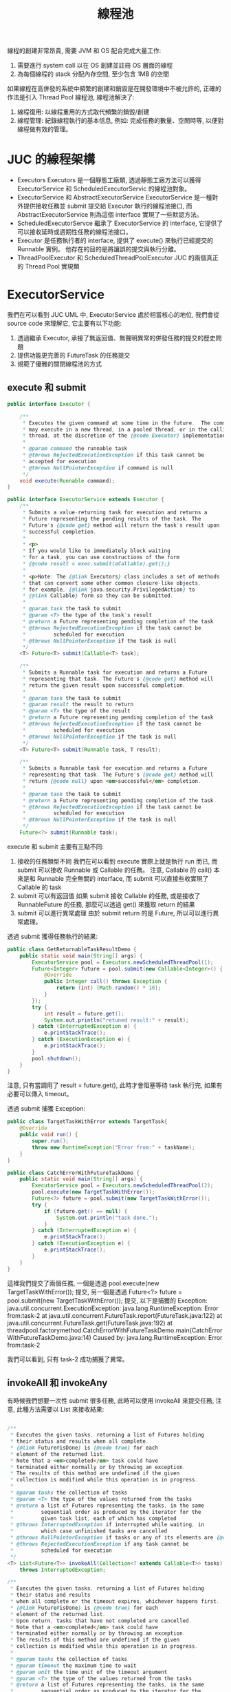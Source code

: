 #+TITLE: 線程池
線程的創建非常昂貴, 需要 JVM 和 OS 配合完成大量工作:
1. 需要進行 system call 以在 OS 創建並註冊 OS 層面的線程
2. 為每個線程的 stack 分配內存空間, 至少包含 1MB 的空間

如果線程在高併發的系統中頻繁的創建和銷毀是在開發環境中不被允許的, 正確的作法是引入 Thread Pool 線程池, 線程池解決了:
1. 線程復用: 以線程重用的方式取代頻繁的銷毀/創建
2. 線程管理: 紀錄線程執行的基本信息, 例如: 完成任務的數量、空閒時等, 以便對線程做有效的管理。
* JUC 的線程架構
[[./image/Executors-uml.png]]
 * Executors
   Executors 是一個靜態工廠類, 透過靜態工廠方法可以獲得 ExecutorService 和 ScheduledExecutorServic 的線程池對象。
 * ExecutorService 和 AbstractExecutorService
   ExecutorService 是一種對外提供接收任務並 submit 提交給 Executor 執行的線程池接口, 而 AbstractExecutorService 則為這個 interface 實現了一些默認方法。
 * ScheduledExecutorServce
   繼承了 ExecutorService 的 interface, 它提供了可以接收延時或週期性任務的線程池接口。
 * Executor
   是任務執行者的 interface, 提供了 execute() 來執行已經提交的 Runnable 實例。 他存在的目的是將讓誤的提交與執行分離。
 * ThreadPoolExecutor 和 ScheduledThreadPoolExecutor
   JUC 的兩個真正的 Thread Pool 實現類
* ExecutorService
我們在可以看到 JUC UML 中, ExecutorService 處於相當核心的地位, 我們會從 source code 來理解它, 它主要有以下功能:
1. 透過繼承 Executor, 承接了無返回值、無聲明異常的併發任務的提交的歷史問題
2. 提供功能更完善的 FutureTask 的任務提交
3. 規範了優雅的關閉線程池的方式
** execute 和 submit
#+begin_src java
public interface Executor {

    /**
     * Executes the given command at some time in the future.  The command
     * may execute in a new thread, in a pooled thread, or in the calling
     * thread, at the discretion of the {@code Executor} implementation.
     *
     * @param command the runnable task
     * @throws RejectedExecutionException if this task cannot be
     * accepted for execution
     * @throws NullPointerException if command is null
     */
    void execute(Runnable command);
}
#+end_src

#+begin_src java
public interface ExecutorService extends Executor {
    /**
     * Submits a value-returning task for execution and returns a
     * Future representing the pending results of the task. The
     * Future's {@code get} method will return the task's result upon
     * successful completion.
     *
     * <p>
     * If you would like to immediately block waiting
     * for a task, you can use constructions of the form
     * {@code result = exec.submit(aCallable).get();}
     *
     * <p>Note: The {@link Executors} class includes a set of methods
     * that can convert some other common closure-like objects,
     * for example, {@link java.security.PrivilegedAction} to
     * {@link Callable} form so they can be submitted.
     *
     * @param task the task to submit
     * @param <T> the type of the task's result
     * @return a Future representing pending completion of the task
     * @throws RejectedExecutionException if the task cannot be
     *         scheduled for execution
     * @throws NullPointerException if the task is null
     */
    <T> Future<T> submit(Callable<T> task);

    /**
     * Submits a Runnable task for execution and returns a Future
     * representing that task. The Future's {@code get} method will
     * return the given result upon successful completion.
     *
     * @param task the task to submit
     * @param result the result to return
     * @param <T> the type of the result
     * @return a Future representing pending completion of the task
     * @throws RejectedExecutionException if the task cannot be
     *         scheduled for execution
     * @throws NullPointerException if the task is null
     */
    <T> Future<T> submit(Runnable task, T result);

    /**
     * Submits a Runnable task for execution and returns a Future
     * representing that task. The Future's {@code get} method will
     * return {@code null} upon <em>successful</em> completion.
     *
     * @param task the task to submit
     * @return a Future representing pending completion of the task
     * @throws RejectedExecutionException if the task cannot be
     *         scheduled for execution
     * @throws NullPointerException if the task is null
     */
    Future<?> submit(Runnable task);
#+end_src
execute 和 submit 主要有三點不同:
1. 接收的任務類型不同
   我們在可以看到 execute 實際上就是執行 run 而已, 而 submit 可以接收 Runnable 或 Callable 的任務。 注意, Callable 的 call() 本來是和 Runnable 完全無關的 interface, 而 submit 可以直接些收實現了  Callable 的 task
2. submit 可以有返回值
   如果 submit 接收 Callable 的任務, 或是接收了 RunnableFuture 的任務, 那麼可以透過 get() 來獲取 return 的結果
3. submit 可以進行異常處理
   由於 submit return 的是 Future, 所以可以進行異常處理。

透過 submit 獲得任務執行的結果:
#+begin_src java
public class GetReturnableTaskResultDemo {
    public static void main(String[] args) {
        ExecutorService pool = Executors.newScheduledThreadPool(1);
        Future<Integer> future = pool.submit(new Callable<Integer>() {
            @Override
            public Integer call() throws Exception {
                return (int) (Math.random() * 10);
            }
        });
        try {
            int result = future.get();
            System.out.println("retuned result:" + result);
        } catch (InterruptedException e) {
            e.printStackTrace();
        } catch (ExecutionException e) {
            e.printStackTrace();
        }
        pool.shutdown();
    }
}
#+end_src
注意, 只有當調用了 result = future.get(), 此時才會阻塞等待 task 執行完, 如果有必要可以傳入 timeout。

透過 submit 捕獲 Exception:
#+begin_src java
public class TargetTaskWithError extends TargetTask{
    @Override
    public void run() {
        super.run();
        throw new RuntimeException("Error from:" + taskName);
    }
}

public class CatchErrorWithFutureTaskDemo {
    public static void main(String[] args) {
        ExecutorService pool = Executors.newScheduledThreadPool(2);
        pool.execute(new TargetTaskWithError());
        Future<?> future = pool.submit(new TargetTaskWithError());
        try {
            if (future.get() == null) {
                System.out.println("task done.");
            }
        } catch (InterruptedException e) {
            e.printStackTrace();
        } catch (ExecutionException e) {
            e.printStackTrace();
        }
    }
}
#+end_src
這裡我們提交了兩個任務, 一個是透過 pool.execute(new TargetTaskWithError()); 提交, 另一個是透過 Future<?> future = pool.submit(new TargetTaskWithError()); 提交, 以下是捕獲的 Exception:
java.util.concurrent.ExecutionException: java.lang.RuntimeException: Error from:task-2
	at java.util.concurrent.FutureTask.report(FutureTask.java:122)
	at java.util.concurrent.FutureTask.get(FutureTask.java:192)
	at threadpool.factorymethod.CatchErrorWithFutureTaskDemo.main(CatchErrorWithFutureTaskDemo.java:14)
Caused by: java.lang.RuntimeException: Error from:task-2

我們可以看到, 只有 task-2 成功捕獲了異常。

** invokeAll 和 invokeAny
有時候我們想要一次性 submit 很多任務, 此時可以使用 invokeAll 來提交任務, 注意, 此種方法需要以 List 來接收結果:
#+begin_src java

    /**
     * Executes the given tasks, returning a list of Futures holding
     * their status and results when all complete.
     * {@link Future#isDone} is {@code true} for each
     * element of the returned list.
     * Note that a <em>completed</em> task could have
     * terminated either normally or by throwing an exception.
     * The results of this method are undefined if the given
     * collection is modified while this operation is in progress.
     *
     * @param tasks the collection of tasks
     * @param <T> the type of the values returned from the tasks
     * @return a list of Futures representing the tasks, in the same
     *         sequential order as produced by the iterator for the
     *         given task list, each of which has completed
     * @throws InterruptedException if interrupted while waiting, in
     *         which case unfinished tasks are cancelled
     * @throws NullPointerException if tasks or any of its elements are {@code null}
     * @throws RejectedExecutionException if any task cannot be
     *         scheduled for execution
     */
    <T> List<Future<T>> invokeAll(Collection<? extends Callable<T>> tasks)
        throws InterruptedException;

    /**
     * Executes the given tasks, returning a list of Futures holding
     * their status and results
     * when all complete or the timeout expires, whichever happens first.
     * {@link Future#isDone} is {@code true} for each
     * element of the returned list.
     * Upon return, tasks that have not completed are cancelled.
     * Note that a <em>completed</em> task could have
     * terminated either normally or by throwing an exception.
     * The results of this method are undefined if the given
     * collection is modified while this operation is in progress.
     *
     * @param tasks the collection of tasks
     * @param timeout the maximum time to wait
     * @param unit the time unit of the timeout argument
     * @param <T> the type of the values returned from the tasks
     * @return a list of Futures representing the tasks, in the same
     *         sequential order as produced by the iterator for the
     *         given task list. If the operation did not time out,
     *         each task will have completed. If it did time out, some
     *         of these tasks will not have completed.
     * @throws InterruptedException if interrupted while waiting, in
     *         which case unfinished tasks are cancelled
     * @throws NullPointerException if tasks, any of its elements, or
     *         unit are {@code null}
     * @throws RejectedExecutionException if any task cannot be scheduled
     *         for execution
     */
    <T> List<Future<T>> invokeAll(Collection<? extends Callable<T>> tasks,
                                  long timeout, TimeUnit unit)
        throws InterruptedException;
#+end_src
如果只想提交一個 task set 中的一個任務, 可以用 invokeAny:
#+begin_src java

    /**
     * Executes the given tasks, returning the result
     * of one that has completed successfully (i.e., without throwing
     * an exception), if any do. Upon normal or exceptional return,
     * tasks that have not completed are cancelled.
     * The results of this method are undefined if the given
     * collection is modified while this operation is in progress.
     *
     * @param tasks the collection of tasks
     * @param <T> the type of the values returned from the tasks
     * @return the result returned by one of the tasks
     * @throws InterruptedException if interrupted while waiting
     * @throws NullPointerException if tasks or any element task
     *         subject to execution is {@code null}
     * @throws IllegalArgumentException if tasks is empty
     * @throws ExecutionException if no task successfully completes
     * @throws RejectedExecutionException if tasks cannot be scheduled
     *         for execution
     */
    <T> T invokeAny(Collection<? extends Callable<T>> tasks)
        throws InterruptedException, ExecutionException;

    /**
     * Executes the given tasks, returning the result
     * of one that has completed successfully (i.e., without throwing
     * an exception), if any do before the given timeout elapses.
     * Upon normal or exceptional return, tasks that have not
     * completed are cancelled.
     * The results of this method are undefined if the given
     * collection is modified while this operation is in progress.
     *
     * @param tasks the collection of tasks
     * @param timeout the maximum time to wait
     * @param unit the time unit of the timeout argument
     * @param <T> the type of the values returned from the tasks
     * @return the result returned by one of the tasks
     * @throws InterruptedException if interrupted while waiting
     * @throws NullPointerException if tasks, or unit, or any element
     *         task subject to execution is {@code null}
     * @throws TimeoutException if the given timeout elapses before
     *         any task successfully completes
     * @throws ExecutionException if no task successfully completes
     * @throws RejectedExecutionException if tasks cannot be scheduled
     *         for execution
     */
    <T> T invokeAny(Collection<? extends Callable<T>> tasks,
                    long timeout, TimeUnit unit)
        throws InterruptedException, ExecutionException, TimeoutException;
#+end_src
** 優雅的關閉 ExecutorService
#+begin_src java
    /**
     * Initiates an orderly shutdown in which previously submitted
     * tasks are executed, but no new tasks will be accepted.
     * Invocation has no additional effect if already shut down.
     *
     * <p>This method does not wait for previously submitted tasks to
     * complete execution.  Use {@link #awaitTermination awaitTermination}
     * to do that.
     *
     * @throws SecurityException if a security manager exists and
     *         shutting down this ExecutorService may manipulate
     *         threads that the caller is not permitted to modify
     *         because it does not hold {@link
     *         java.lang.RuntimePermission}{@code ("modifyThread")},
     *         or the security manager's {@code checkAccess} method
     *         denies access.
     */
    void shutdown();

    /**
     * Attempts to stop all actively executing tasks, halts the
     * processing of waiting tasks, and returns a list of the tasks
     * that were awaiting execution.
     *
     * <p>This method does not wait for actively executing tasks to
     * terminate.  Use {@link #awaitTermination awaitTermination} to
     * do that.
     *
     * <p>There are no guarantees beyond best-effort attempts to stop
     * processing actively executing tasks.  For example, typical
     * implementations will cancel via {@link Thread#interrupt}, so any
     * task that fails to respond to interrupts may never terminate.
     *
     * @return list of tasks that never commenced execution
     * @throws SecurityException if a security manager exists and
     *         shutting down this ExecutorService may manipulate
     *         threads that the caller is not permitted to modify
     *         because it does not hold {@link
     *         java.lang.RuntimePermission}{@code ("modifyThread")},
     *         or the security manager's {@code checkAccess} method
     *         denies access.
     */
    List<Runnable> shutdownNow();

    /**
     * Returns {@code true} if this executor has been shut down.
     *
     * @return {@code true} if this executor has been shut down
     */
    boolean isShutdown();

    /**
     * Returns {@code true} if all tasks have completed following shut down.
     * Note that {@code isTerminated} is never {@code true} unless
     * either {@code shutdown} or {@code shutdownNow} was called first.
     *
     * @return {@code true} if all tasks have completed following shut down
     */
    boolean isTerminated();

    /**
     * Blocks until all tasks have completed execution after a shutdown
     * request, or the timeout occurs, or the current thread is
     * interrupted, whichever happens first.
     *
     * @param timeout the maximum time to wait
     * @param unit the time unit of the timeout argument
     * @return {@code true} if this executor terminated and
     *         {@code false} if the timeout elapsed before termination
     * @throws InterruptedException if interrupted while waiting
     */
    boolean awaitTermination(long timeout, TimeUnit unit)
        throws InterruptedException;
#+end_src
當我們執行 shutdown 時代表我們對外不再提供服務, 但是已經接收的任務會繼續執行。 如果不想等待這些任務執行完可以使用 shutdownNow, 這會嘗試中止所有的任務, 這兩個方法都是 asynchronous 的, 而 awaitTermination 則是 synchronous 的, 調用 awaitTermination 會被阻塞直到線程池被關閉, 或是 timeout。

awaitTermination 會 return 一個 boolean, 表示是否成功執行完所有任務, 優雅關閉可以這樣做:
1. 執行 shutdown, 等待任務執行完畢
2. 執行 awaitTermination, 如果 return false, 則 shutdownNow
3. 執行 awaitTermination, 如果 return false, 則重新 awaitTermination N 次, 然後執行 shutdownNow
* ThreadPoolExecutor
ThreadPoolExecutor 是真正的 concrete class, Executors 本身是一個靜態工廠方法, 其目的是提供線程池的快速創建, 但是在實際開發中是被禁止的, 因為線程池的設置經常直接影響整個服務的正常運行, 所以實際開發中通常要求要使用 ThreadPoolExecutor 的 constructor 來創建:
#+begin_src java
    /**
     * Creates a new {@code ThreadPoolExecutor} with the given initial
     * parameters.
     *
     * @param corePoolSize the number of threads to keep in the pool, even
     *        if they are idle, unless {@code allowCoreThreadTimeOut} is set
     * @param maximumPoolSize the maximum number of threads to allow in the
     *        pool
     * @param keepAliveTime when the number of threads is greater than
     *        the core, this is the maximum time that excess idle threads
     *        will wait for new tasks before terminating.
     * @param unit the time unit for the {@code keepAliveTime} argument
     * @param workQueue the queue to use for holding tasks before they are
     *        executed.  This queue will hold only the {@code Runnable}
     *        tasks submitted by the {@code execute} method.
     * @param threadFactory the factory to use when the executor
     *        creates a new thread
     * @param handler the handler to use when execution is blocked
     *        because the thread bounds and queue capacities are reached
     * @throws IllegalArgumentException if one of the following holds:<br>
     *         {@code corePoolSize < 0}<br>
     *         {@code keepAliveTime < 0}<br>
     *         {@code maximumPoolSize <= 0}<br>
     *         {@code maximumPoolSize < corePoolSize}
     * @throws NullPointerException if {@code workQueue}
     *         or {@code threadFactory} or {@code handler} is null
     */
    public ThreadPoolExecutor(int corePoolSize,
                              int maximumPoolSize,
                              long keepAliveTime,
                              TimeUnit unit,
                              BlockingQueue<Runnable> workQueue,
                              ThreadFactory threadFactory,
                              RejectedExecutionHandler handler) {...}
#+end_src
** corePoolSize 和 maximumPoolSize
 * corePoolSize 就是 minimunPoolSize, 如果實際工作的線程數 <= corePoolSize, 這些線程會處於 *Idle 閒置*, 而不會被回收, 以便能立刻回應最新的任務提交。
 * maximumPoolSize 是允許的最大線程數上限, 如果 corePoolSize <= 實際工作線程數 < maximumPoolSize, 則每收到一個新的任務提交, 就會創建新的線程。
 * 當線程數 = maximumPoolSize 且沒有 Idle 的線程, 新收到的任務會被放入 workQueue 中等待, 或是被 handler 拒絕。
 * 可以透過 setCorePoolSize 和 setMaximumPoolSize 來動態設定線程數量。
** keepAliveTime 和 unit
 * keepAliveTime 決定了線程處在 Idle 的線程可以存活多久, unit 則是 keepAliveTime 的時間單位。 當線程數 > corePoolSize 且有線程處在 Idle 的時間達到了 keepAliveTime, 那麼它會被回收。
 * 如果想要讓 core thread 也可以因為達到 keepAliveTime 而被回收, 可以透過 allowCoreThreadTimeOut(true) 方法設置。
 * 可以透過 setKeepAliveTime 動態設置。
** 線程池的任務調度流程
線程池的任務調度包含接收任務和執行任務兩部份, 調度流程遵守以下原則:
1. 線程數量 <= corePoolSize 時, 如果收到新任務, 傾向於創建新的線程去執行任務, 而不是使用處於 Idle 的線程
2. 如果線程池中的任務數 > corePoolSize, 但 BlockingQueue 沒有滿的情況下, 那麼收到新任務時將任務加入 workQueue, 而不是創建新的線程
3. 如果線程池中的任務數 > corePoolSize, 且 BlockingQueue 已經滿的情況下, 那麼收到新任務時將任務才會創建新的線程並立刻執行新的任務, 直到線程數量達到 maximumPoolSize
4. 線程完成任務後, 傾向於從 BlockingQueue 中取得任務來執行。
5. 當線程數量達到 maximumPoolSize 且 BlockingQueue 滿的情況下, 如果收到新任務會執行 RejectedExecutionHandler 的拒絕策略
** ThreadFactory
ThreadFactory 是一個 interface:
#+begin_src java
public interface ThreadFactory {

    /**
     * Constructs a new {@code Thread}.  Implementations may also initialize
     * priority, name, daemon status, {@code ThreadGroup}, etc.
     *
     * @param r a runnable to be executed by new thread instance
     * @return constructed thread, or {@code null} if the request to
     *         create a thread is rejected
     */
    Thread newThread(Runnable r);
}
#+end_src
這是用於創建 Thread Object 的工廠, 上一節我們有提到 Thread 本身有很多屬性, 比如: name, priority, stackSize 等。 我們可以將配置 Thread 的邏輯實現在這裡。
** BlockingQueue
BlockingQueue 和一般的 Queue 有一個區別: 有一些對 BlockingQueue 的操作如果不滿足條件, 會 block 這些操作, 比如當 BlockingQueue 是 empty, 一個 Thread 試圖從 BlockingQueue 取 Task 會被 block, 直到 BlockingQueue 有 task 為止。 常見的 BlockingQueue 實現:
 * ArrayBlockingQueue
   基於 Array 實現的有界 queue, 要指定大小, 任務按 FIFO 排序。
 * LinkedBlockingQueue
   基於 LinkedList 實現的 queue, 任務按 FIFO 排序, 如果指定大小則是有界的, 否則是無界的。 吞吐量高於 ArrayBlockingQueue
 * PriorityBlockingQueue
   任務按 priority 排序的無界 queue
 * DelayQueue
   基於 PriorityBlockingQueue 的 queue, priority 即是 delay time, 且只有 timeout 才可以出 queue, Executors.newScheduledThreadPool 使用的就是 DelayQueue。
 * SynchronousQueue
   SynchronousQueue 是比較特殊的 queue, 它不保存存 task, 並且收到任務後會直接創建新的 Thread 來執行任務, 在這個任務備取走之前, 其他的任務提交會被阻塞, 吞吐量高於 LinkedBlockingQueue, Executors.newCachedThreadPool 使用的就是 SynchronousQueue

注意, 只有有界的 BlockingQueue 才會有機會觸發 RejectedExecutionHandler 的拒絕策略。

** Hook Method
ThreadPoolExecutor 在執行每個任務前、結束每個任務後、線程池中止前, 都會執行對應的 hook method:
#+begin_src java
    /**
     * Method invoked prior to executing the given Runnable in the
     * given thread.  This method is invoked by thread {@code t} that
     * will execute task {@code r}, and may be used to re-initialize
     * ThreadLocals, or to perform logging.
     *
     * <p>This implementation does nothing, but may be customized in
     * subclasses. Note: To properly nest multiple overridings, subclasses
     * should generally invoke {@code super.beforeExecute} at the end of
     * this method.
     *
     * @param t the thread that will run task {@code r}
     * @param r the task that will be executed
     */
    protected void beforeExecute(Thread t, Runnable r) { }

    /**
     * Method invoked upon completion of execution of the given Runnable.
     * This method is invoked by the thread that executed the task. If
     * non-null, the Throwable is the uncaught {@code RuntimeException}
     * or {@code Error} that caused execution to terminate abruptly.
     *
     * <p>This implementation does nothing, but may be customized in
     * subclasses. Note: To properly nest multiple overridings, subclasses
     * should generally invoke {@code super.afterExecute} at the
     * beginning of this method.
     *
     * <p><b>Note:</b> When actions are enclosed in tasks (such as
     * {@link FutureTask}) either explicitly or via methods such as
     * {@code submit}, these task objects catch and maintain
     * computational exceptions, and so they do not cause abrupt
     * termination, and the internal exceptions are <em>not</em>
     * passed to this method. If you would like to trap both kinds of
     * failures in this method, you can further probe for such cases,
     * as in this sample subclass that prints either the direct cause
     * or the underlying exception if a task has been aborted:
     *
     *  <pre> {@code
     * class ExtendedExecutor extends ThreadPoolExecutor {
     *   // ...
     *   protected void afterExecute(Runnable r, Throwable t) {
     *     super.afterExecute(r, t);
     *     if (t == null && r instanceof Future<?>) {
     *       try {
     *         Object result = ((Future<?>) r).get();
     *       } catch (CancellationException ce) {
     *           t = ce;
     *       } catch (ExecutionException ee) {
     *           t = ee.getCause();
     *       } catch (InterruptedException ie) {
     *           Thread.currentThread().interrupt(); // ignore/reset
     *       }
     *     }
     *     if (t != null)
     *       System.out.println(t);
     *   }
     * }}</pre>
     *
     * @param r the runnable that has completed
     * @param t the exception that caused termination, or null if
     * execution completed normally
     */
    protected void afterExecute(Runnable r, Throwable t) { }

    /**
     * Method invoked when the Executor has terminated.  Default
     * implementation does nothing. Note: To properly nest multiple
     * overridings, subclasses should generally invoke
     * {@code super.terminated} within this method.
     */
    protected void terminated() { }
#+end_src
 * beforeExecute
   在線程執行任務之前會先執行的方法, 可用於重新初始化 ThreadLocal, 更新日誌紀錄, 開始計時, 更新 context 等。
 * afterExecute
   在線程執行任務之後執行的方法, 可用於清理 ThreadLocal, 更新日誌紀錄, 收集統計信息, 更新 context 等, 另外可以在此提前捕獲任務執行時捕獲的異常。
** RejectedExecutionHandler
線程池在兩種情況下會拒絕接受提交的任務:
1. shutdown 被調用, 服務已經關閉
2. BlockingQueue 是有界 queue, 且 queue 已經滿
如果觸發 reject, 會執行 RejectedExecutionHandler 的方法:
#+begin_src java
public interface RejectedExecutionHandler {

    /**
     * Method that may be invoked by a {@link ThreadPoolExecutor} when
     * {@link ThreadPoolExecutor#execute execute} cannot accept a
     * task.  This may occur when no more threads or queue slots are
     * available because their bounds would be exceeded, or upon
     * shutdown of the Executor.
     *
     * <p>In the absence of other alternatives, the method may throw
     * an unchecked {@link RejectedExecutionException}, which will be
     * propagated to the caller of {@code execute}.
     *
     * @param r the runnable task requested to be executed
     * @param executor the executor attempting to execute this task
     * @throws RejectedExecutionException if there is no remedy
     */
    void rejectedExecution(Runnable r, ThreadPoolExecutor executor);
}
#+end_src
ThreadPoolExecutor 的內部靜態類有實現以下拒絕的策略:
 * AbortPolicy
 * DiscardPolicy
 * DiscardOldestPolicy
 * CallerRunsPolicy
*** AbortPolicy 和 DiscardPolicy
AbortPolicy 是默認的策略, 拒絕時直接不允許新的任務提交, 並拋出異常, 而 DiscardPolicy 則是 AbortPolicy 的安靜版本, 只拒絕任務提交, 不過實際上是什麼都不做。
#+begin_src java
    /**
     * A handler for rejected tasks that throws a
     * {@code RejectedExecutionException}.
     */
    public static class AbortPolicy implements RejectedExecutionHandler {
        /**
         * Creates an {@code AbortPolicy}.
         */
        public AbortPolicy() { }

        /**
         * Always throws RejectedExecutionException.
         *
         * @param r the runnable task requested to be executed
         * @param e the executor attempting to execute this task
         * @throws RejectedExecutionException always
         */
        public void rejectedExecution(Runnable r, ThreadPoolExecutor e) {
            throw new RejectedExecutionException("Task " + r.toString() +
                                                 " rejected from " +
                                                 e.toString());
        }
    }

    /**
     * A handler for rejected tasks that silently discards the
     * rejected task.
     */
    public static class DiscardPolicy implements RejectedExecutionHandler {
        /**
         * Creates a {@code DiscardPolicy}.
         */
        public DiscardPolicy() { }

        /**
         * Does nothing, which has the effect of discarding task r.
         *
         * @param r the runnable task requested to be executed
         * @param e the executor attempting to execute this task
         */
        public void rejectedExecution(Runnable r, ThreadPoolExecutor e) {
        }
    }
#+end_src
*** DiscardOldestPolicy
如果是因為 BlockingQueue 滿了而要拒絕任務提交, 則從 BlockingQueue 中拋棄第一個任務, 它同時是最老的任務:
#+begin_src java
    public static class DiscardOldestPolicy implements RejectedExecutionHandler {
        /**
         * Creates a {@code DiscardOldestPolicy} for the given executor.
         */
        public DiscardOldestPolicy() { }

        /**
         * Obtains and ignores the next task that the executor
         * would otherwise execute, if one is immediately available,
         * and then retries execution of task r, unless the executor
         * is shut down, in which case task r is instead discarded.
         *
         * @param r the runnable task requested to be executed
         * @param e the executor attempting to execute this task
         */
        public void rejectedExecution(Runnable r, ThreadPoolExecutor e) {
            if (!e.isShutdown()) {
                e.getQueue().poll();
                e.execute(r);
            }
        }
    }
#+end_src
注意 e.execute(r); 這一行, 它會立刻執行這個觸發拒絕的任務, 但實際上 execute 的行為是執行 workQueue.offer(command), 也就是說, 最新到來的任務還是會進 BlockingQueue:
#+begin_src java
    public void execute(Runnable command) {
        if (command == null)
            throw new NullPointerException();
        /*
         * Proceed in 3 steps:
         *
         * 1. If fewer than corePoolSize threads are running, try to
         * start a new thread with the given command as its first
         * task.  The call to addWorker atomically checks runState and
         * workerCount, and so prevents false alarms that would add
         * threads when it shouldn't, by returning false.
         *
         * 2. If a task can be successfully queued, then we still need
         * to double-check whether we should have added a thread
         * (because existing ones died since last checking) or that
         * the pool shut down since entry into this method. So we
         * recheck state and if necessary roll back the enqueuing if
         * stopped, or start a new thread if there are none.
         *
         * 3. If we cannot queue task, then we try to add a new
         * thread.  If it fails, we know we are shut down or saturated
         * and so reject the task.
         */
        int c = ctl.get();
        if (workerCountOf(c) < corePoolSize) {
            if (addWorker(command, true))
                return;
            c = ctl.get();
        }
        if (isRunning(c) && workQueue.offer(command)) {
            int recheck = ctl.get();
            if (! isRunning(recheck) && remove(command))
                reject(command);
            else if (workerCountOf(recheck) == 0)
                addWorker(null, false);
        }
        else if (!addWorker(command, false))
            reject(command);
    }
#+end_src
*** CallerRunsPolicy
如果服務沒被關閉, 新到來的任務被拒絕, 則起一個另外的 Thread 去執行這個任務, 這個 thread 不是 ThreadPool 裡的 thread:
#+begin_src java
    /**
     * A handler for rejected tasks that runs the rejected task
     * directly in the calling thread of the {@code execute} method,
     * unless the executor has been shut down, in which case the task
     * is discarded.
     */
    public static class CallerRunsPolicy implements RejectedExecutionHandler {
        /**
         * Creates a {@code CallerRunsPolicy}.
         */
        public CallerRunsPolicy() { }

        /**
         * Executes task r in the caller's thread, unless the executor
         * has been shut down, in which case the task is discarded.
         *
         * @param r the runnable task requested to be executed
         * @param e the executor attempting to execute this task
         */
        public void rejectedExecution(Runnable r, ThreadPoolExecutor e) {
            if (!e.isShutdown()) {
                r.run();
            }
        }
    }
#+end_src

** ThreadPoolExecutor 的任務提交
ThreadPoolExecutor 的 submit 被實現在 AbstractExecutorService 裡面, 實際上只是包一層 FutureTask 後執行 execute:
#+begin_src java

    /**
     * Returns a {@code RunnableFuture} for the given runnable and default
     * value.
     *
     * @param runnable the runnable task being wrapped
     * @param value the default value for the returned future
     * @param <T> the type of the given value
     * @return a {@code RunnableFuture} which, when run, will run the
     * underlying runnable and which, as a {@code Future}, will yield
     * the given value as its result and provide for cancellation of
     * the underlying task
     * @since 1.6
     */
    protected <T> RunnableFuture<T> newTaskFor(Runnable runnable, T value) {
        return new FutureTask<T>(runnable, value);
    }

    /**
     * Returns a {@code RunnableFuture} for the given callable task.
     *
     * @param callable the callable task being wrapped
     * @param <T> the type of the callable's result
     * @return a {@code RunnableFuture} which, when run, will call the
     * underlying callable and which, as a {@code Future}, will yield
     * the callable's result as its result and provide for
     * cancellation of the underlying task
     * @since 1.6
     */
    protected <T> RunnableFuture<T> newTaskFor(Callable<T> callable) {
        return new FutureTask<T>(callable);
    }

    /**
     * @throws RejectedExecutionException {@inheritDoc}
     * @throws NullPointerException       {@inheritDoc}
     */
    public Future<?> submit(Runnable task) {
        if (task == null) throw new NullPointerException();
        RunnableFuture<Void> ftask = newTaskFor(task, null);
        execute(ftask);
        return ftask;
    }

    /**
     * @throws RejectedExecutionException {@inheritDoc}
     * @throws NullPointerException       {@inheritDoc}
     */
    public <T> Future<T> submit(Runnable task, T result) {
        if (task == null) throw new NullPointerException();
        RunnableFuture<T> ftask = newTaskFor(task, result);
        execute(ftask);
        return ftask;
    }

    /**
     * @throws RejectedExecutionException {@inheritDoc}
     * @throws NullPointerException       {@inheritDoc}
     */
    public <T> Future<T> submit(Callable<T> task) {
        if (task == null) throw new NullPointerException();
        RunnableFuture<T> ftask = newTaskFor(task);
        execute(ftask);
        return ftask;
    }
#+end_src

實際上真正執行任務的是 execute:
#+begin_src java
    public void execute(Runnable command) {
        if (command == null)
            throw new NullPointerException();
        /*
         * Proceed in 3 steps:
         *
         * 1. If fewer than corePoolSize threads are running, try to
         * start a new thread with the given command as its first
         * task.  The call to addWorker atomically checks runState and
         * workerCount, and so prevents false alarms that would add
         * threads when it shouldn't, by returning false.
         *
         * 2. If a task can be successfully queued, then we still need
         * to double-check whether we should have added a thread
         * (because existing ones died since last checking) or that
         * the pool shut down since entry into this method. So we
         * recheck state and if necessary roll back the enqueuing if
         * stopped, or start a new thread if there are none.
         *
         * 3. If we cannot queue task, then we try to add a new
         * thread.  If it fails, we know we are shut down or saturated
         * and so reject the task.
         */
        int c = ctl.get();
        if (workerCountOf(c) < corePoolSize) {
            if (addWorker(command, true))
                return;
            c = ctl.get();
        }
        if (isRunning(c) && workQueue.offer(command)) {
            int recheck = ctl.get();
            if (! isRunning(recheck) && remove(command))
                reject(command);
            else if (workerCountOf(recheck) == 0)
                addWorker(null, false);
        }
        else if (!addWorker(command, false))
            reject(command);
    }
#+end_src
** ThreadPoolExecutor 的狀態
#+begin_src java
    /**
     * The main pool control state, ctl, is an atomic integer packing
     * two conceptual fields
     *   workerCount, indicating the effective number of threads
     *   runState,    indicating whether running, shutting down etc
     *
     * In order to pack them into one int, we limit workerCount to
     * (2^29)-1 (about 500 million) threads rather than (2^31)-1 (2
     * billion) otherwise representable. If this is ever an issue in
     * the future, the variable can be changed to be an AtomicLong,
     * and the shift/mask constants below adjusted. But until the need
     * arises, this code is a bit faster and simpler using an int.
     *
     * The workerCount is the number of workers that have been
     * permitted to start and not permitted to stop.  The value may be
     * transiently different from the actual number of live threads,
     * for example when a ThreadFactory fails to create a thread when
     * asked, and when exiting threads are still performing
     * bookkeeping before terminating. The user-visible pool size is
     * reported as the current size of the workers set.
     *
     * The runState provides the main lifecycle control, taking on values:
     *
     *   RUNNING:  Accept new tasks and process queued tasks
     *   SHUTDOWN: Don't accept new tasks, but process queued tasks
     *   STOP:     Don't accept new tasks, don't process queued tasks,
     *             and interrupt in-progress tasks
     *   TIDYING:  All tasks have terminated, workerCount is zero,
     *             the thread transitioning to state TIDYING
     *             will run the terminated() hook method
     *   TERMINATED: terminated() has completed
     *
     * The numerical order among these values matters, to allow
     * ordered comparisons. The runState monotonically increases over
     * time, but need not hit each state. The transitions are:
     *
     * RUNNING -> SHUTDOWN
     *    On invocation of shutdown(), perhaps implicitly in finalize()
     * (RUNNING or SHUTDOWN) -> STOP
     *    On invocation of shutdownNow()
     * SHUTDOWN -> TIDYING
     *    When both queue and pool are empty
     * STOP -> TIDYING
     *    When pool is empty
     * TIDYING -> TERMINATED
     *    When the terminated() hook method has completed
     *
     * Threads waiting in awaitTermination() will return when the
     * state reaches TERMINATED.
     *
     * Detecting the transition from SHUTDOWN to TIDYING is less
     * straightforward than you'd like because the queue may become
     * empty after non-empty and vice versa during SHUTDOWN state, but
     * we can only terminate if, after seeing that it is empty, we see
     * that workerCount is 0 (which sometimes entails a recheck -- see
     * below).
     */
    private final AtomicInteger ctl = new AtomicInteger(ctlOf(RUNNING, 0));
    private static final int COUNT_BITS = Integer.SIZE - 3;
    private static final int CAPACITY   = (1 << COUNT_BITS) - 1;

    // runState is stored in the high-order bits
    private static final int RUNNING    = -1 << COUNT_BITS;
    private static final int SHUTDOWN   =  0 << COUNT_BITS;
    private static final int STOP       =  1 << COUNT_BITS;
    private static final int TIDYING    =  2 << COUNT_BITS;
    private static final int TERMINATED =  3 << COUNT_BITS;
#+end_src
 * RUNNING
   ThreadPoolExecutor 創建好後, 可以提供服務的狀態
 * SHUTDOWN
   服務關閉的狀態
 * STOP
   服務關閉, 且開始中斷所有運行中的任務, 並清空 BlockingQueue
 * TIDYING
   服務關閉, 且沒有運行中的任務, 準備執行 hook method: terminated()
 * TERMINATED
   執行完 terminated() 後的狀態


* Why Not Executors Factory Method
** newFixedThreadPool 和 newSingleThreadExecutor
newFixedThreadPool:
#+begin_src java
    public static ExecutorService newFixedThreadPool(int nThreads) {
        return new ThreadPoolExecutor(nThreads, nThreads,
                                      0L, TimeUnit.MILLISECONDS,
                                      new LinkedBlockingQueue<Runnable>());
    }
#+end_src

newSingleThreadExecutor()
#+begin_src java
    public static ExecutorService newSingleThreadExecutor() {
        return new FinalizableDelegatedExecutorService
            (new ThreadPoolExecutor(1, 1,
                                    0L, TimeUnit.MILLISECONDS,
                                    new LinkedBlockingQueue<Runnable>()));
    }

#+end_src

newFixedThreadPool 和 newSingleThreadExecutor 最主要的問題是 LinkedBlockingQueue<Runnable>(), 這是一個無界 queue, ThreadPool 會將所有的任務提交 cache 在 LinkedBlockingQueue<Runnable>() 中, 直到 OOM

** newCachedThreadPool 和 newScheduledThreadPool
#+begin_src java
    public static ExecutorService newCachedThreadPool() {
        return new ThreadPoolExecutor(0, Integer.MAX_VALUE,
                                      60L, TimeUnit.SECONDS,
                                      new SynchronousQueue<Runnable>());
    }
#+end_src

#+begin_src java
    public static ScheduledExecutorService newSingleThreadScheduledExecutor() {
        return new DelegatedScheduledExecutorService
            (new ScheduledThreadPoolExecutor(1));
    }
    public ScheduledThreadPoolExecutor(int corePoolSize) {
        super(corePoolSize, Integer.MAX_VALUE, 0, NANOSECONDS,
              new DelayedWorkQueue());
    }
#+end_src
newCachedThreadPool 和 newScheduledThreadPool 的問題是 maximumPoolSize 是 Integer.MAX_VALUE, 沒有任務會被拒絕, 大量任務湧入時可能耗盡所有線程資源。

